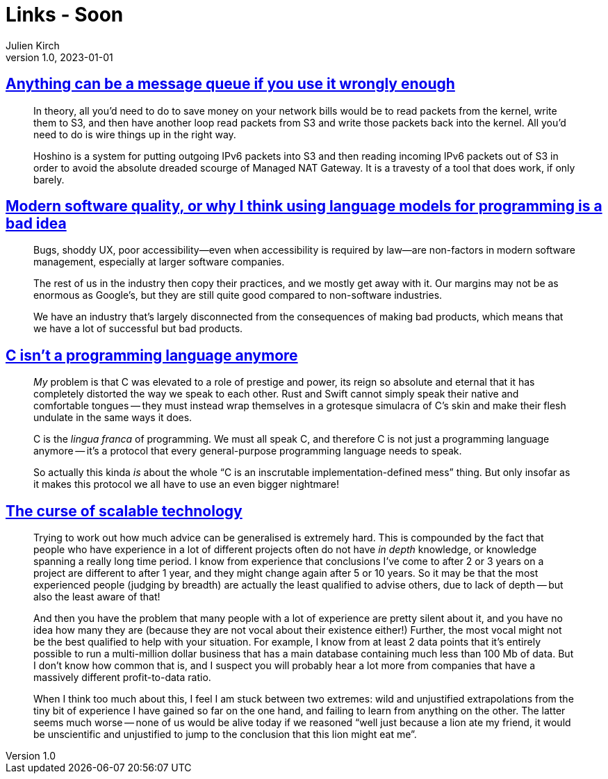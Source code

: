 = Links - Soon
Julien Kirch
v1.0, 2023-01-01
:article_lang: en
:figure-caption!:
:article_description: 

== link:https://xeiaso.net/blog/anything-message-queue[Anything can be a message queue if you use it wrongly enough]

[quote]
____
In theory, all you'd need to do to save money on your network bills would be to read packets from the kernel, write them to S3, and then have another loop read packets from S3 and write those packets back into the kernel. All you'd need to do is wire things up in the right way.
____

[quote]
____
Hoshino is a system for putting outgoing IPv6 packets into S3 and then reading incoming IPv6 packets out of S3 in order to avoid the absolute dreaded scourge of Managed NAT Gateway. It is a travesty of a tool that does work, if only barely.
____

== link:https://softwarecrisis.dev/letters/ai-and-software-quality/[Modern software quality, or why I think using language models for programming is a bad idea]

[quote]
____
Bugs, shoddy UX, poor accessibility—even when accessibility is required by law—are non-factors in modern software management, especially at larger software companies.

The rest of us in the industry then copy their practices, and we mostly get away with it. Our margins may not be as enormous as Google’s, but they are still quite good compared to non-software industries.

We have an industry that’s largely disconnected from the consequences of making bad products, which means that we have a lot of successful but bad products.
____


== link:https://faultlore.com/blah/c-isnt-a-language/[C isn't a programming language anymore]

[quote]
____
_My_ problem is that C was elevated to a role of prestige and power, its
reign so absolute and eternal that it has completely distorted the way
we speak to each other. Rust and Swift cannot simply speak their native
and comfortable tongues -- they must instead wrap themselves in a
grotesque simulacra of C's skin and make their flesh undulate in the
same ways it does.

C is the _lingua franca_ of programming. We must all speak C, and
therefore C is not just a programming language anymore -- it's a protocol
that every general-purpose programming language needs to speak.

So actually this kinda _is_ about the whole "`C is an inscrutable
implementation-defined mess`" thing. But only insofar as it makes this
protocol we all have to use an even bigger nightmare!
____

== link:https://lukeplant.me.uk/blog/posts/the-curse-of-scalable-technology/[The curse of scalable technology]

[quote]
____
Trying to work out how much advice can be generalised is extremely hard.
This is compounded by the fact that people who have experience in a lot
of different projects often do not have _in depth_ knowledge, or
knowledge spanning a really long time period. I know from experience
that conclusions I've come to after 2 or 3 years on a project are
different to after 1 year, and they might change again after 5 or 10
years. So it may be that the most experienced people (judging by
breadth) are actually the least qualified to advise others, due to lack
of depth -- but also the least aware of that!

And then you have the problem that many people with a lot of experience
are pretty silent about it, and you have no idea how many they are
(because they are not vocal about their existence either!) Further, the
most vocal might not be the best qualified to help with your situation.
For example, I know from at least 2 data points that it's entirely
possible to run a multi-million dollar business that has a main database
containing much less than 100 Mb of data. But I don't know how common
that is, and I suspect you will probably hear a lot more from companies
that have a massively different profit-to-data ratio.

When I think too much about this, I feel I am stuck between two
extremes: wild and unjustified extrapolations from the tiny bit of
experience I have gained so far on the one hand, and failing to learn
from anything on the other. The latter seems much worse -- none of us
would be alive today if we reasoned "`well just because a lion ate my
friend, it would be unscientific and unjustified to jump to the
conclusion that this lion might eat me`".
____
